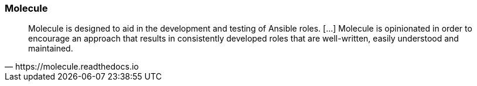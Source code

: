 
### Molecule

// image::molecule-logo.png[background, size=contain]

[quote, https://molecule.readthedocs.io]
Molecule is designed to aid in the development and testing of Ansible
roles. [...] Molecule is opinionated in order to encourage an approach that
results in consistently developed roles that are well-written, easily
understood and maintained.

////
Molecule is designed to aid in the development and testing of Ansible
roles. // Molecule provides support for testing with multiple instances,
operating systems and distributions, virtualization providers, test
frameworks and testing scenarios.// Molecule is opinionated in order to
encourage an approach that results in consistently developed roles that
are well-written, easily understood and maintained.
////

//// 
### Molecule Installation

* Requirements: Ansible

----
sudo apt-get install -y python-pip libssl-dev
pip install --user molecule
----
////